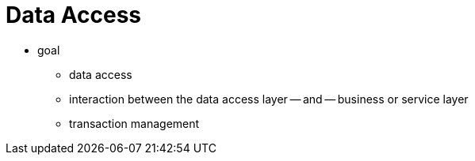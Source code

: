 [[spring-data-tier]]
= Data Access
:page-section-summary-toc: 1

* goal
    ** data access
    ** interaction between the data access layer -- and -- business or service layer
    ** transaction management
